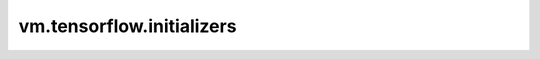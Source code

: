vm.tensorflow.initializers
==========================

.. only:: html

  Classes
  -------

  `class Constant <keras/initializers/Constant.html>`_
  : Fill tensors with a scalar.

  `class GlorotNormal <keras/initializers/GlorotNormal.html>`_
  : Fill tensors according to a glorot normal distribution.

  `class GlorotUniform <keras/initializers/GlorotUniform.html>`_
  : Fill tensors according to a glorot uniform distribution.

  `class Initializer <keras/initializers/GlorotUniform.html>`_
  : The basic Initializer.

  `class Ones <keras/initializers/Ones.html>`_
  : Fill tensors with ones.

  `class RandomNormal <keras/initializers/RandomNormal.html>`_
  : Fill tensors according to a random normal distribution.

  `class RandomUniform <keras/initializers/RandomUniform.html>`_
  : Fill tensors according to a random uniform distribution.

  `class TruncatedNormal <keras/initializers/TruncatedNormal.html>`_
  : Fill tensors according to a truncated normal distribution.

  `class VarianceScaling <keras/initializers/VarianceScaling.html>`_
  : Fill tensors with the random values adapting to shape.

  `class Zeros <keras/initializers/Zeros.html>`_
  : Fill tensors with zeros.

.. raw:: html

  <style>
  h1:before {
    content: "Module: dragon.";
    color: #103d3e;
  }
  </style>
